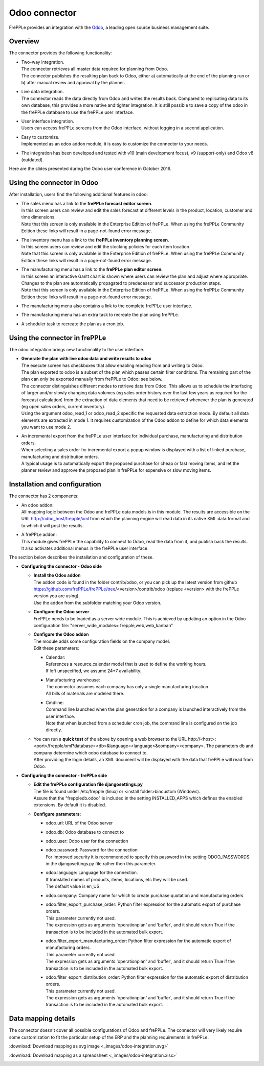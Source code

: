 ==============
Odoo connector
==============

.. raw:: html

   <iframe width="640" height="360" src="https://www.youtube.com/embed/dXOcVccLkPE" frameborder="0" allowfullscreen=""></iframe>

FrePPLe provides an integration with the `Odoo <https://www.odoo.com/Odoo>`_, a 
leading open source business management suite.

Overview
--------

The connector provides the following functionality:

* | Two-way integration.
  | The connector retrieves all master data required for planning from Odoo.
  | The connector publishes the resulting plan back to Odoo, either a)
    automatically at the end of the planning run or b) after manual review
    and approval by the planner.

* | Live data integration.
  | The connector reads the data directly from Odoo and writes the results
    back. Compared to replicating data to its own database, this provides
    a more native and tighter integration. It is still possible to save a
    copy of the odoo in the frePPLe database to use the frePPLe user
    interface.

* | User interface integration.
  | Users can access frePPLe screens from the Odoo interface, without
    logging in a second application.

* | Easy to customize.
  | Implemented as an odoo addon module, it is easy to customize the connector
    to your needs.

* The integration has been developed and tested with v10 (main development
  focus), v9 (support-only) and Odoo v8 (outdated).

Here are the slides presented during the Odoo user conference in October 2016.

.. raw:: html

   <iframe src="https://www.slideshare.net/slideshow/embed_code/key/hDESgQ2Xo7spV" width="597" height="486" frameborder="0" marginwidth="0" marginheight="0" scrolling="no" style="border:1px solid #CCC; border-width:1px 1px 0; margin-bottom:5px; max-width: 100%;" allowfullscreen=""> </iframe>

Using the connector in Odoo
---------------------------

After installation, users find the following additional features in odoo:

* | The sales menu has a link to the **frePPLe forecast editor screen**.
  | In this screen users can review and edit the sales forecast at 
    different levels in the product, location, customer and time dimensions.
    
  .. image:: _images/odoo-forecast-editor.png
   :alt: Review and edit sales forecast in odoo

  | Note that this screen is only available in the Enterprise Edition of frePPLe. 
    When using the frePPLe Community Edition these links will result in a 
    page-not-found error message. 

* | The inventory menu has a link to the **frePPLe inventory planning screen**.
  | In this screen users can review and edit the stocking policies for
    each item location. 
    
  .. image:: _images/odoo-inventory-planning.png
   :alt: Review and edit safety stock and replenishment policies in odoo

  | Note that this screen is only available in the Enterprise Edition of frePPLe. 
    When using the frePPLe Community Edition these links will result in a 
    page-not-found error message. 

* | The manufacturing menu has a link to the **frePPLe plan editor screen**.
  | In this screen an interactive Gantt chart is shown where users can 
    review the plan and adjust where appropriate. Changes to the plan are
    automatically propagated to predecessor and successor production steps. 
    
  .. image:: _images/odoo-plan-editor.png
   :alt: Interactive Gantt chart in odoo

  | Note that this screen is only available in the Enterprise Edition of frePPLe. 
    When using the frePPLe Community Edition these links will result in a 
    page-not-found error message. 

* The manufacturing menu also contains a link to the complete frePPLe
  user interface.
    
* The manufacturing menu has an extra task to recreate the plan using
  frePPLe.

* A scheduler task to recreate the plan as a cron job.


Using the connector in frePPLe
------------------------------

The odoo integration brings new functionality to the user interface.

* | **Generate the plan with live odoo data and write results to odoo**
  | The execute screen has checkboxes that allow enabling reading from and
    writing to Odoo.
  | The plan exported to odoo is a subset of the plan which passes
    certain filter conditions. The remaining part of the plan can
    only be exported manually from frePPLe to Odoo: see below.

  .. image:: _images/odoo-import-export.png
   :alt: Import from and export to odoo

  | The connector distinguishes different modes to retrieve data from Odoo. This
    allows us to schedule the interfacing of larger and/or slowly changing data
    volumes (eg sales order history over the last few years as required for the
    forecast calculation) from the extraction of data elements that need to be
    retrieved whenever the plan is generated (eg open sales orders, current
    inventory).
  | Using the argument odoo_read_1 or odoo_read_2 specific the requested data
    extraction mode. By default all data elements are extracted in mode 1.
    It requires customization of the Odoo addon to define for which
    data elements you want to use mode 2.

* | An incremental export from the frePPLe user interface for
    individual purchase, manufacturing and distribution
    orders.
  | When selecting a sales order for incremental export a popup window
    is displayed with a list of linked purchase, manufacturing and
    distribution orders.

  | A typical usage is to automatically export the proposed purchase for
    cheap or fast moving items, and let the planner review and approve
    the proposed plan in frePPLe for expensive or slow moving items.

  .. image:: _images/odoo-approve-export.png
   :alt: Exporting individual transactions to odoo

  .. image:: _images/odoo-approve-export-sales-order.png
   :alt: Exporting transactions of a sales order to odoo

Installation and configuration
------------------------------

The connector has 2 components:

* | An odoo addon:
  | All mapping logic between the Odoo and frePPLe data models is in this
    module. The results are accessible on the URL http://odoo_host/frepple/xml
    from which the planning engine will read data in its native XML data format
    and to which it will post the results.

* | A frePPLe addon:
  | This module gives frePPLe the capability to connect to Odoo, read the data
    from it, and publish back the results.
  | It also activates additional menus in the frePPLe user interface.

The section below describes the installation and configuration of these.

* **Configuring the connector - Odoo side**

  * | **Install the Odoo addon**
    | The addon code is found in the folder contrib/odoo, or you can pick up the
      latest version from github https://github.com/frePPLe/frePPLe/tree/<version>/contrib/odoo
      (replace <version> with the frePPLe version you are using).
    | Use the addon from the subfolder matching your Odoo version.
  
  * | **Configure the Odoo server**
    | FrePPLe needs to be loaded as a server wide module. This is achieved
      by updating an option in the Odoo configuration file:
      "server_wide_modules= frepple,web,web_kanban"
  
  * | **Configure the Odoo addon**
    | The module adds some configuration fields on the company model.
    | Edit these parameters:
  
    * | Calendar:
      | References a resource.calendar model that is used to define the working
        hours.
      | If left unspecified, we assume 24*7 availability.
  
    * | Manufacturing warehouse:
      | The connector assumes each company has only a single manufacturing
        location.
      | All bills of materials are modeled there.
  
    * | Cmdline:
      | Command line launched when the plan generation for a company is launched
        interactively from the user interface.
      | Note that when launched from a scheduler cron job, the command line is
        configured on the job directly.
  
  * | You can run a **quick test** of the above by opening a web browser to the URL
      http\://<host>:<port>/frepple/xml?database=<db>&language=<language>&company=<company>.
      The parameters db and company determine which odoo database to connect to.
    | After providing the login details, an XML document will be displayed with
      the data that frePPLe will read from Odoo.
    

* **Configuring the connector - frePPLe side**

  * | **Edit the frePPLe configuration file djangosettings.py**
    | The file is found under /etc/frepple (linux) or <install folder>\bin\custom
      (Windows).
    | Assure that the "freppledb.odoo" is included in the setting
      INSTALLED_APPS which defines the enabled extensions. By default
      it is disabled.
  
  * **Configure parameters**:
  
    * odoo.url: URL of the Odoo server
  
    * odoo.db: Odoo database to connect to
  
    * odoo.user: Odoo user for the connection
  
    * | odoo.password: Password for the connection
      | For improved security it is recommended to specify this password in the
        setting ODOO_PASSWORDS in the djangosettings.py file rather then this
        parameter.
  
    * | odoo.language: Language for the connection.
      | If translated names of products, items, locations, etc they will be used.
      | The default value is en_US.
  
    * odoo.company: Company name for which to create purchase quotation and
      manufacturing orders
  
    * | odoo.filter_export_purchase_order: Python filter expression for the
        automatic export of purchase orders.
      | This parameter currently not used.
      | The expression gets as arguments 'operationplan' and 'buffer', and it
        should return True if the transaction is to be included in the automated
        bulk export.
  
    * | odoo.filter_export_manufacturing_order: Python filter expression for the
        automatic export of manufacturing orders.
      | This parameter currently not used.
      | The expression gets as arguments 'operationplan' and 'buffer', and it
        should return True if the transaction is to be included in the automated
        bulk export.
  
    * | odoo.filter_export_distribution_order: Python filter expression for the
        automatic export of distribution orders.
      | This parameter currently not used.
      | The expression gets as arguments 'operationplan' and 'buffer', and it
        should return True if the transaction is to be included in the automated
        bulk export.

Data mapping details
--------------------

The connector doesn't cover all possible configurations of Odoo and frePPLe.
The connector will very likely require some customization to fit the particular
setup of the ERP and the planning requirements in frePPLe.

:download:`Download mapping as svg image <_images/odoo-integration.svg>`

:download:`Download mapping as a spreadsheet <_images/odoo-integration.xlsx>`

.. image:: _images/odoo-integration.jpg
   :alt: odoo mapping details

